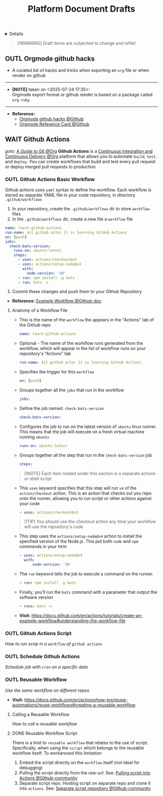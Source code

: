#+TITLE: Platform Document Drafts

#+TODO: TODO(t) (e) DOIN(d) PEND(p) OUTL(o) EXPL(x) FDBK(b) WAIT(w) NEXT(n) IDEA(i) | ABRT(a) PRTL(r) RVIW(v) DONE(f)
#+OPTIONS: title:nil tags:nil todo:nil ^:nil f:t num:t pri:nil toc:t
#+LATEX_HEADER: \renewcommand\maketitle{} \usepackage[scaled]{helvet} \renewcommand\familydefault{\sfdefault}
#+FILETAGS: :DOC:DRAFT:PLATFORM:
#+HTML:<details>

* Document Drafts :DOC:DRAFT:PLATFORM:META:
#+HTML:</details>

#+NAME:Warning Message
#+BEGIN_QUOTE
[!WARNING]
Draft items are subjected to change and refile!
#+END_QUOTE
** OUTL Orgmode github hacks :ORGMODE:GITHUB:
:PROPERTIES:
:ID: efbdb9d4-436c-4736-b29f-d85d8c4263c7
:END:
- A curated list of hacks and tricks when exporting an =org= file or when render on github
-----
- *[NOTE]* taken on <2025-07-24 17:35>: \\
  Orgmode export format or github render is based on a package called =org-ruby=
-----
- *Reference:*
  - [[https://github.com/noncog/github-org-mode-hacks][Orgmode github hacks @Github]]
  - [[https://github.com/fniessen/refcard-org-mode][Orgmode Reference Card @Github]]
** WAIT Github Actions :GITHUB:githubactions:
DEADLINE: <2025-11-01 Sat>
/goto: [[id:2d5fffc1-20cd-45f8-994b-638481352951][A Guide to Git @Org]]/
*Github Actions* is a [[id:0ed7cc0d-f624-4dc3-b186-a7b3818d57f4][Continuous Integration and Continuous Delivery @Org]] platform that allows you to automate =build=, =test=, and =deploy=. You can create workflows that build and test every pull request or deploy merged pull requests to production
*** OUTL Github Actions Basic Workflow
:PROPERTIES:
:ID: eaa374cf-cc90-40a7-b151-c23968cd7c69
:END:
Github actions uses =yaml= syntax to define the workflow. Each workflow is stored as separate YAML file in your code repository, in directory =.github/workflows=
  1. In your repository, create the =.github/workflows= dir to store =workflow= files
  2. In the =.github/workflows= dir, create a new file a =workflow= file
#+NAME:Basic Workflows
#+BEGIN_SRC yaml
name: learn-github-actions
run-name: ${{ github.actor }} is learning GitHub Actions
on: [push]
jobs:
  check-bats-version:
    runs-on: ubuntu-latest
    steps:
      - uses: actions/checkout@v5
      - uses: actions/setup-node@v4
        with:
          node-version: '20'
      - run: npm install -g bats
      - run: bats -v
#+END_SRC
  3. Commit these changes and push them to your Github Repository
- *Reference:* [[https://docs.github.com/en/actions/tutorials/create-an-example-workflow#creating-an-example-workflow][Example Workflow @Github-doc]]
**** Anatomy of a Workflow File
+ This is the name of the =workflow= the appears in  the "Actions" tab of the Github repo
  #+BEGIN_SRC yaml
  name: learn-github-actions
  #+END_SRC
+ Optional - The name of the workflow runs generated from the workflow, which will appear in the list of workflow runs on your repository's "Actions" tab
  #+BEGIN_SRC yaml
  run-name: ${{ github.actor }} is learning Github Actions
  #+END_SRC
+ Specifies the trigger for this =workflow=
  #+BEGIN_SRC yaml
  on: [push]
  #+END_SRC
+ Groups together all the =jobs= that run in the workflow
  #+BEGIN_SRC yaml
  jobs:
  #+END_SRC
+ Define the job named: =check-bats-version=
  #+BEGIN_SRC yaml
  check-bats-version:
  #+END_SRC
+ Configures the job to run on the latest version of =ubuntu= linux runner. This means that the job will execute on a fresh virtual machine running =ubuntu=
  #+BEGIN_SRC yaml
  runs-on: ubuntu-latest
  #+END_SRC
+ Groups together all the step that run in the =check-bats-version= job
  #+BEGIN_SRC yaml
  steps:
  #+END_SRC

#+NAME:Github Actions Steps
#+BEGIN_QUOTE markdown
[!NOTE]
Each item nested under this section is a separate actions or shell script
#+END_QUOTE

+ This =uses= keyword specifies that this step will run =v4= of the =action/checkout= action. This is an action that checks out you repo onto the runner, allowing you to run script or other actions against your code
  #+BEGIN_SRC yaml
  - uses: actions/checkout@v5
  #+END_SRC

#+NAME:actions/checkout@v5
#+BEGIN_QUOTE markdown
[!TIP]
You should use the checkout action any time your workflow will use the repository's code
#+END_QUOTE

+ This step uses the =actions/setup-node@v4= action to install the specified version of the Node.js. This put both =node= and =npm= commands in your =PATH=
  #+BEGIN_SRC yaml
  - uses: actions/setup-node@v4
    with:
        node-version: '20'
  #+END_SRC
+ The =run= keyword tells the job to execute a command on the runner.
  #+BEGIN_SRC yaml
  - run: npm install -g bats
  #+END_SRC
+ Finally, you'll run the =bats= command with a parameter that output the software version
  #+BEGIN_SRC yaml
  - runs: bats -v
  #+END_SRC

- *Visit:* [[https://docs.github.com/en/actions/tutorials/create-an-example-workflow#understanding-the-workflow-file]]

*** OUTL Github Actions Script
:PROPERTIES:
:ID: cdd00540-67f5-4480-9c4f-32807ad84962
:END:
/How to run scrip in a =workflow= of =github actions=/

*** OUTL Schedule Github Actions
:PROPERTIES:
:ID: 203629f4-5a10-48ec-afb6-01fdfa6d71f4
:END:
/Schedule job with =cron= on a specific date/
*** OUTL Reusable Workflow
:PROPERTIES:
:ID: 0aced2d1-bba2-4bfe-9b57-dcda56303803
:END:
/Use the same workflow on different repos/
- *Visit:* [[https://docs.github.com/en/actions/how-tos/reuse-automations/reuse-workflows#creating-a-reusable-workflow]]
**** Calling a Reusable Workflow
/How to call a reusable workflow/
**** DONE Reusable Workflow Script
DEADLINE: <2025-10-31 Fri> CLOSED: [2025-10-31 Fri 21:51]
:PROPERTIES:
:ID: 74c9bdcc-d59f-4bc1-849a-55d518f9fad4
:END:
There is a limit to =reusable workflow= that relates to the use of script. Specifically, when using the =script= which belongs to the reusable workflow itself. To workaround this limitation
  1. Embed the script directly on the =workflow= itself (not ideal for debugging)
  2. Pulling the script directly from the /raw-url/. See: [[https://github.com/orgs/community/discussions/68735#discussioncomment-10481549][Pulling script into Actions @Github-community]]
  3. Separate script repo. Hosting script on separate repo and clone it into =actions=. See: [[https://github.com/orgs/community/discussions/68735#discussioncomment-12671216][Separate script repository @Github-community]]
